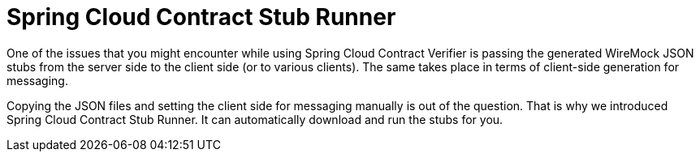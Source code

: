 [[features-stub-runner]]
= Spring Cloud Contract Stub Runner


One of the issues that you might encounter while using Spring Cloud Contract Verifier is
passing the generated WireMock JSON stubs from the server side to the client side (or to
various clients). The same takes place in terms of client-side generation for messaging.

Copying the JSON files and setting the client side for messaging manually is out of the
question. That is why we introduced Spring Cloud Contract Stub Runner. It can
automatically download and run the stubs for you.

